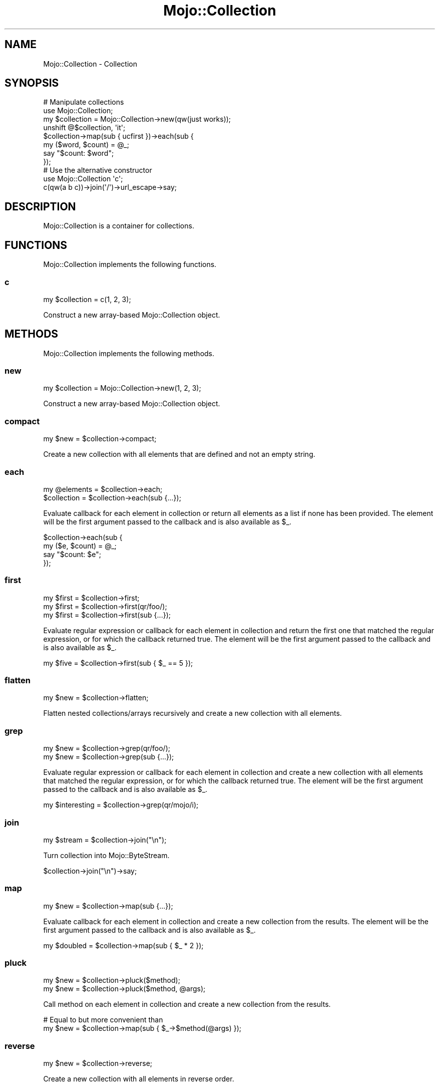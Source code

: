 .\" Automatically generated by Pod::Man 2.25 (Pod::Simple 3.20)
.\"
.\" Standard preamble:
.\" ========================================================================
.de Sp \" Vertical space (when we can't use .PP)
.if t .sp .5v
.if n .sp
..
.de Vb \" Begin verbatim text
.ft CW
.nf
.ne \\$1
..
.de Ve \" End verbatim text
.ft R
.fi
..
.\" Set up some character translations and predefined strings.  \*(-- will
.\" give an unbreakable dash, \*(PI will give pi, \*(L" will give a left
.\" double quote, and \*(R" will give a right double quote.  \*(C+ will
.\" give a nicer C++.  Capital omega is used to do unbreakable dashes and
.\" therefore won't be available.  \*(C` and \*(C' expand to `' in nroff,
.\" nothing in troff, for use with C<>.
.tr \(*W-
.ds C+ C\v'-.1v'\h'-1p'\s-2+\h'-1p'+\s0\v'.1v'\h'-1p'
.ie n \{\
.    ds -- \(*W-
.    ds PI pi
.    if (\n(.H=4u)&(1m=24u) .ds -- \(*W\h'-12u'\(*W\h'-12u'-\" diablo 10 pitch
.    if (\n(.H=4u)&(1m=20u) .ds -- \(*W\h'-12u'\(*W\h'-8u'-\"  diablo 12 pitch
.    ds L" ""
.    ds R" ""
.    ds C` ""
.    ds C' ""
'br\}
.el\{\
.    ds -- \|\(em\|
.    ds PI \(*p
.    ds L" ``
.    ds R" ''
'br\}
.\"
.\" Escape single quotes in literal strings from groff's Unicode transform.
.ie \n(.g .ds Aq \(aq
.el       .ds Aq '
.\"
.\" If the F register is turned on, we'll generate index entries on stderr for
.\" titles (.TH), headers (.SH), subsections (.SS), items (.Ip), and index
.\" entries marked with X<> in POD.  Of course, you'll have to process the
.\" output yourself in some meaningful fashion.
.ie \nF \{\
.    de IX
.    tm Index:\\$1\t\\n%\t"\\$2"
..
.    nr % 0
.    rr F
.\}
.el \{\
.    de IX
..
.\}
.\"
.\" Accent mark definitions (@(#)ms.acc 1.5 88/02/08 SMI; from UCB 4.2).
.\" Fear.  Run.  Save yourself.  No user-serviceable parts.
.    \" fudge factors for nroff and troff
.if n \{\
.    ds #H 0
.    ds #V .8m
.    ds #F .3m
.    ds #[ \f1
.    ds #] \fP
.\}
.if t \{\
.    ds #H ((1u-(\\\\n(.fu%2u))*.13m)
.    ds #V .6m
.    ds #F 0
.    ds #[ \&
.    ds #] \&
.\}
.    \" simple accents for nroff and troff
.if n \{\
.    ds ' \&
.    ds ` \&
.    ds ^ \&
.    ds , \&
.    ds ~ ~
.    ds /
.\}
.if t \{\
.    ds ' \\k:\h'-(\\n(.wu*8/10-\*(#H)'\'\h"|\\n:u"
.    ds ` \\k:\h'-(\\n(.wu*8/10-\*(#H)'\`\h'|\\n:u'
.    ds ^ \\k:\h'-(\\n(.wu*10/11-\*(#H)'^\h'|\\n:u'
.    ds , \\k:\h'-(\\n(.wu*8/10)',\h'|\\n:u'
.    ds ~ \\k:\h'-(\\n(.wu-\*(#H-.1m)'~\h'|\\n:u'
.    ds / \\k:\h'-(\\n(.wu*8/10-\*(#H)'\z\(sl\h'|\\n:u'
.\}
.    \" troff and (daisy-wheel) nroff accents
.ds : \\k:\h'-(\\n(.wu*8/10-\*(#H+.1m+\*(#F)'\v'-\*(#V'\z.\h'.2m+\*(#F'.\h'|\\n:u'\v'\*(#V'
.ds 8 \h'\*(#H'\(*b\h'-\*(#H'
.ds o \\k:\h'-(\\n(.wu+\w'\(de'u-\*(#H)/2u'\v'-.3n'\*(#[\z\(de\v'.3n'\h'|\\n:u'\*(#]
.ds d- \h'\*(#H'\(pd\h'-\w'~'u'\v'-.25m'\f2\(hy\fP\v'.25m'\h'-\*(#H'
.ds D- D\\k:\h'-\w'D'u'\v'-.11m'\z\(hy\v'.11m'\h'|\\n:u'
.ds th \*(#[\v'.3m'\s+1I\s-1\v'-.3m'\h'-(\w'I'u*2/3)'\s-1o\s+1\*(#]
.ds Th \*(#[\s+2I\s-2\h'-\w'I'u*3/5'\v'-.3m'o\v'.3m'\*(#]
.ds ae a\h'-(\w'a'u*4/10)'e
.ds Ae A\h'-(\w'A'u*4/10)'E
.    \" corrections for vroff
.if v .ds ~ \\k:\h'-(\\n(.wu*9/10-\*(#H)'\s-2\u~\d\s+2\h'|\\n:u'
.if v .ds ^ \\k:\h'-(\\n(.wu*10/11-\*(#H)'\v'-.4m'^\v'.4m'\h'|\\n:u'
.    \" for low resolution devices (crt and lpr)
.if \n(.H>23 .if \n(.V>19 \
\{\
.    ds : e
.    ds 8 ss
.    ds o a
.    ds d- d\h'-1'\(ga
.    ds D- D\h'-1'\(hy
.    ds th \o'bp'
.    ds Th \o'LP'
.    ds ae ae
.    ds Ae AE
.\}
.rm #[ #] #H #V #F C
.\" ========================================================================
.\"
.IX Title "Mojo::Collection 3"
.TH Mojo::Collection 3 "2013-11-19" "perl v5.16.2" "User Contributed Perl Documentation"
.\" For nroff, turn off justification.  Always turn off hyphenation; it makes
.\" way too many mistakes in technical documents.
.if n .ad l
.nh
.SH "NAME"
Mojo::Collection \- Collection
.SH "SYNOPSIS"
.IX Header "SYNOPSIS"
.Vb 8
\&  # Manipulate collections
\&  use Mojo::Collection;
\&  my $collection = Mojo::Collection\->new(qw(just works));
\&  unshift @$collection, \*(Aqit\*(Aq;
\&  $collection\->map(sub { ucfirst })\->each(sub {
\&    my ($word, $count) = @_;
\&    say "$count: $word";
\&  });
\&
\&  # Use the alternative constructor
\&  use Mojo::Collection \*(Aqc\*(Aq;
\&  c(qw(a b c))\->join(\*(Aq/\*(Aq)\->url_escape\->say;
.Ve
.SH "DESCRIPTION"
.IX Header "DESCRIPTION"
Mojo::Collection is a container for collections.
.SH "FUNCTIONS"
.IX Header "FUNCTIONS"
Mojo::Collection implements the following functions.
.SS "c"
.IX Subsection "c"
.Vb 1
\&  my $collection = c(1, 2, 3);
.Ve
.PP
Construct a new array-based Mojo::Collection object.
.SH "METHODS"
.IX Header "METHODS"
Mojo::Collection implements the following methods.
.SS "new"
.IX Subsection "new"
.Vb 1
\&  my $collection = Mojo::Collection\->new(1, 2, 3);
.Ve
.PP
Construct a new array-based Mojo::Collection object.
.SS "compact"
.IX Subsection "compact"
.Vb 1
\&  my $new = $collection\->compact;
.Ve
.PP
Create a new collection with all elements that are defined and not an empty
string.
.SS "each"
.IX Subsection "each"
.Vb 2
\&  my @elements = $collection\->each;
\&  $collection  = $collection\->each(sub {...});
.Ve
.PP
Evaluate callback for each element in collection or return all elements as a
list if none has been provided. The element will be the first argument passed
to the callback and is also available as \f(CW$_\fR.
.PP
.Vb 4
\&  $collection\->each(sub {
\&    my ($e, $count) = @_;
\&    say "$count: $e";
\&  });
.Ve
.SS "first"
.IX Subsection "first"
.Vb 3
\&  my $first = $collection\->first;
\&  my $first = $collection\->first(qr/foo/);
\&  my $first = $collection\->first(sub {...});
.Ve
.PP
Evaluate regular expression or callback for each element in collection and
return the first one that matched the regular expression, or for which the
callback returned true. The element will be the first argument passed to the
callback and is also available as \f(CW$_\fR.
.PP
.Vb 1
\&  my $five = $collection\->first(sub { $_ == 5 });
.Ve
.SS "flatten"
.IX Subsection "flatten"
.Vb 1
\&  my $new = $collection\->flatten;
.Ve
.PP
Flatten nested collections/arrays recursively and create a new collection with
all elements.
.SS "grep"
.IX Subsection "grep"
.Vb 2
\&  my $new = $collection\->grep(qr/foo/);
\&  my $new = $collection\->grep(sub {...});
.Ve
.PP
Evaluate regular expression or callback for each element in collection and
create a new collection with all elements that matched the regular expression,
or for which the callback returned true. The element will be the first
argument passed to the callback and is also available as \f(CW$_\fR.
.PP
.Vb 1
\&  my $interesting = $collection\->grep(qr/mojo/i);
.Ve
.SS "join"
.IX Subsection "join"
.Vb 1
\&  my $stream = $collection\->join("\en");
.Ve
.PP
Turn collection into Mojo::ByteStream.
.PP
.Vb 1
\&  $collection\->join("\en")\->say;
.Ve
.SS "map"
.IX Subsection "map"
.Vb 1
\&  my $new = $collection\->map(sub {...});
.Ve
.PP
Evaluate callback for each element in collection and create a new collection
from the results. The element will be the first argument passed to the
callback and is also available as \f(CW$_\fR.
.PP
.Vb 1
\&  my $doubled = $collection\->map(sub { $_ * 2 });
.Ve
.SS "pluck"
.IX Subsection "pluck"
.Vb 2
\&  my $new = $collection\->pluck($method);
\&  my $new = $collection\->pluck($method, @args);
.Ve
.PP
Call method on each element in collection and create a new collection from the
results.
.PP
.Vb 2
\&  # Equal to but more convenient than
\&  my $new = $collection\->map(sub { $_\->$method(@args) });
.Ve
.SS "reverse"
.IX Subsection "reverse"
.Vb 1
\&  my $new = $collection\->reverse;
.Ve
.PP
Create a new collection with all elements in reverse order.
.SS "slice"
.IX Subsection "slice"
.Vb 1
\&  my $new = $collection\->slice(4 .. 7);
.Ve
.PP
Create a new collection with all selected elements.
.SS "shuffle"
.IX Subsection "shuffle"
.Vb 1
\&  my $new = $collection\->shuffle;
.Ve
.PP
Create a new collection with all elements in random order.
.SS "size"
.IX Subsection "size"
.Vb 1
\&  my $size = $collection\->size;
.Ve
.PP
Number of elements in collection.
.SS "sort"
.IX Subsection "sort"
.Vb 2
\&  my $new = $collection\->sort;
\&  my $new = $collection\->sort(sub {...});
.Ve
.PP
Sort elements based on return value of callback and create a new collection
from the results.
.PP
.Vb 1
\&  my $insensitive = $collection\->sort(sub { uc(shift) cmp uc(shift) });
.Ve
.SS "tap"
.IX Subsection "tap"
.Vb 1
\&  $collection = $collection\->tap(sub {...});
.Ve
.PP
Alias for \*(L"tap\*(R" in Mojo::Base.
.SS "uniq"
.IX Subsection "uniq"
.Vb 1
\&  my $new = $collection\->uniq;
.Ve
.PP
Create a new collection without duplicate elements.
.SH "ELEMENT METHODS"
.IX Header "ELEMENT METHODS"
In addition to the methods above, you can also call methods provided by all
elements in the collection directly and create a new collection from the
results, similar to \*(L"pluck\*(R".
.PP
.Vb 2
\&  push @$collection, Mojo::DOM\->new("<div><h1>$_</h1></div>") for 1 .. 9;
\&  say $collection\->at(\*(Aqh1\*(Aq)\->type(\*(Aqh2\*(Aq)\->prepend_content(\*(AqTest \*(Aq)\->root;
.Ve
.SH "ELEMENTS"
.IX Header "ELEMENTS"
Direct array reference access to elements is also possible.
.PP
.Vb 2
\&  say $collection\->[23];
\&  say for @$collection;
.Ve
.SH "SEE ALSO"
.IX Header "SEE ALSO"
Mojolicious, Mojolicious::Guides, <http://mojolicio.us>.
